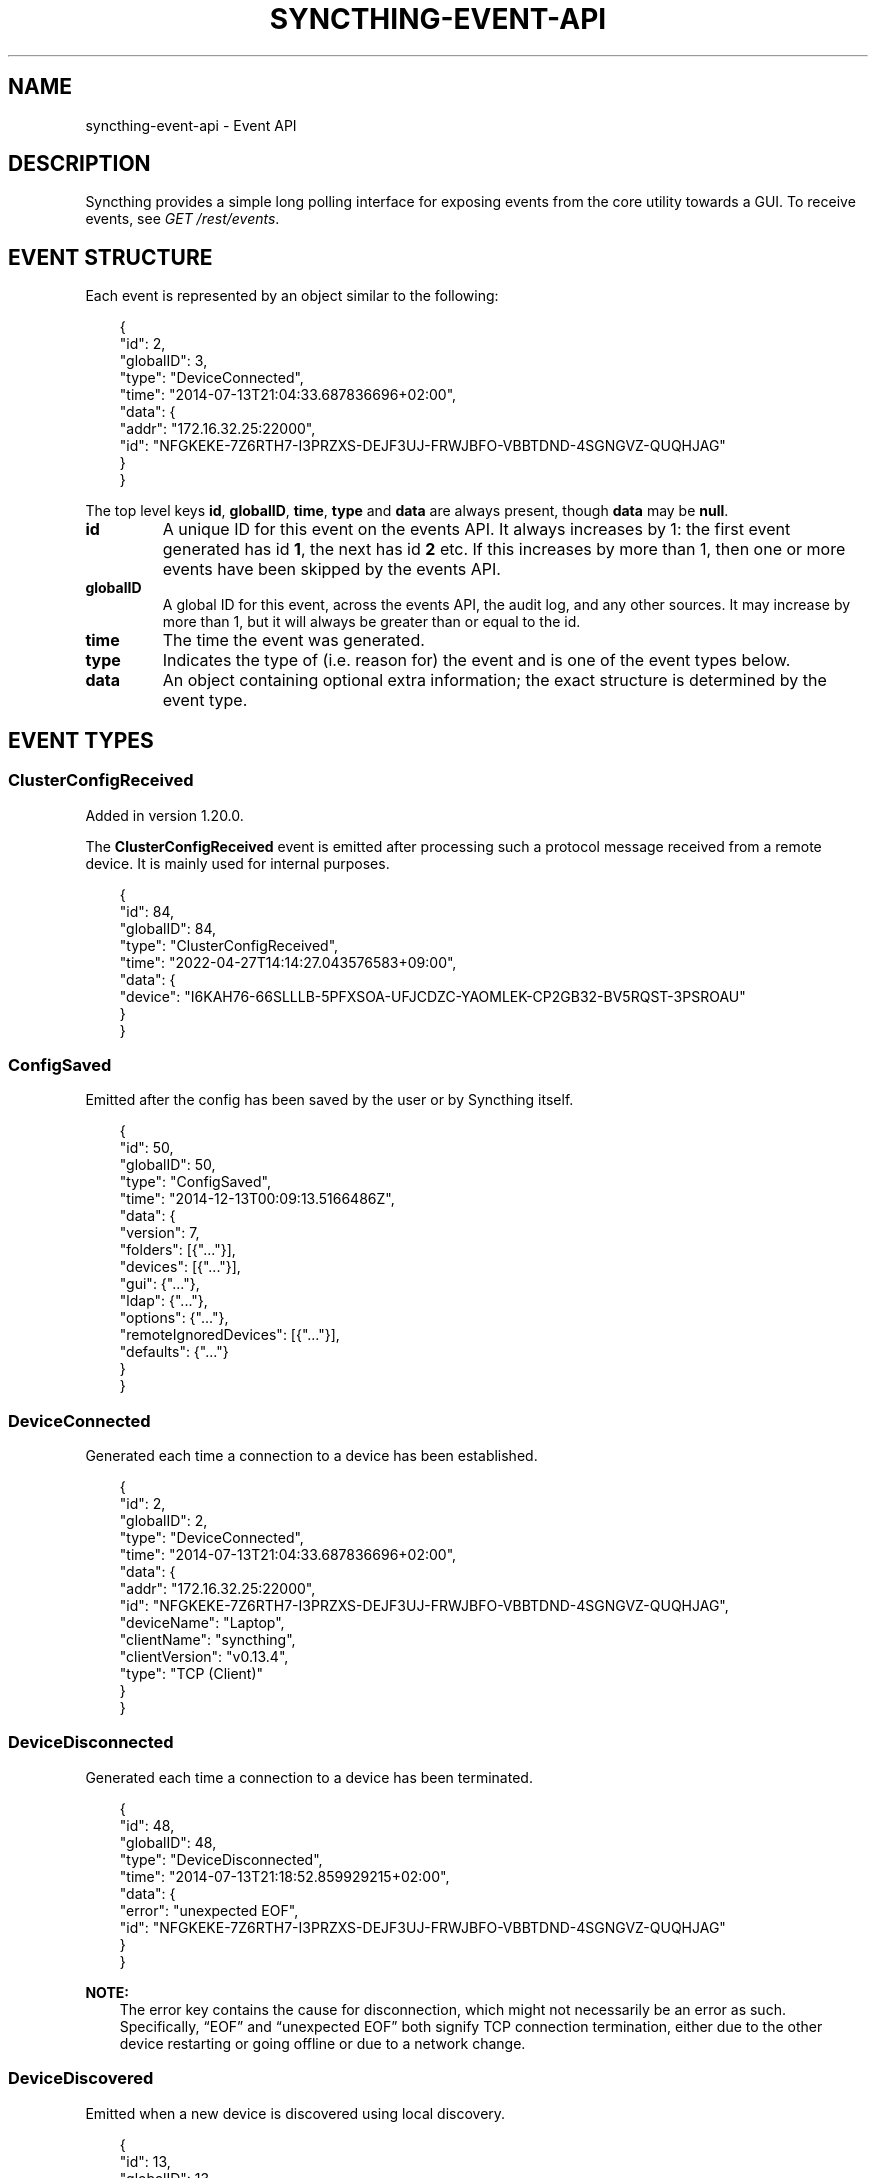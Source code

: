 .\" Man page generated from reStructuredText.
.
.
.nr rst2man-indent-level 0
.
.de1 rstReportMargin
\\$1 \\n[an-margin]
level \\n[rst2man-indent-level]
level margin: \\n[rst2man-indent\\n[rst2man-indent-level]]
-
\\n[rst2man-indent0]
\\n[rst2man-indent1]
\\n[rst2man-indent2]
..
.de1 INDENT
.\" .rstReportMargin pre:
. RS \\$1
. nr rst2man-indent\\n[rst2man-indent-level] \\n[an-margin]
. nr rst2man-indent-level +1
.\" .rstReportMargin post:
..
.de UNINDENT
. RE
.\" indent \\n[an-margin]
.\" old: \\n[rst2man-indent\\n[rst2man-indent-level]]
.nr rst2man-indent-level -1
.\" new: \\n[rst2man-indent\\n[rst2man-indent-level]]
.in \\n[rst2man-indent\\n[rst2man-indent-level]]u
..
.TH "SYNCTHING-EVENT-API" "7" "Jul 09, 2024" "v1.27.7" "Syncthing"
.SH NAME
syncthing-event-api \- Event API
.SH DESCRIPTION
.sp
Syncthing provides a simple long polling interface for exposing events from the
core utility towards a GUI. To receive events, see \fI\%GET /rest/events\fP\&.
.SH EVENT STRUCTURE
.sp
Each event is represented by an object similar to the following:
.INDENT 0.0
.INDENT 3.5
.sp
.EX
{
    \(dqid\(dq: 2,
    \(dqglobalID\(dq: 3,
    \(dqtype\(dq: \(dqDeviceConnected\(dq,
    \(dqtime\(dq: \(dq2014\-07\-13T21:04:33.687836696+02:00\(dq,
    \(dqdata\(dq: {
        \(dqaddr\(dq: \(dq172.16.32.25:22000\(dq,
        \(dqid\(dq: \(dqNFGKEKE\-7Z6RTH7\-I3PRZXS\-DEJF3UJ\-FRWJBFO\-VBBTDND\-4SGNGVZ\-QUQHJAG\(dq
    }
}
.EE
.UNINDENT
.UNINDENT
.sp
The top level keys \fBid\fP, \fBglobalID\fP, \fBtime\fP, \fBtype\fP and \fBdata\fP are always present,
though \fBdata\fP may be \fBnull\fP\&.
.INDENT 0.0
.TP
.B id
A unique ID for this event on the events API. It always increases by 1: the first
event generated has id \fB1\fP, the next has id \fB2\fP etc. If this increases by
more than 1, then one or more events have been skipped by the events API.
.TP
.B globalID
A global ID for this event, across the events API, the audit log, and any other
sources. It may increase by more than 1, but it will always be greater
than or equal to the id.
.TP
.B time
The time the event was generated.
.TP
.B type
Indicates the type of (i.e. reason for) the event and is one of the event
types below.
.TP
.B data
An object containing optional extra information; the exact structure is
determined by the event type.
.UNINDENT
.SH EVENT TYPES
.SS ClusterConfigReceived
.sp
Added in version 1.20.0.

.sp
The \fBClusterConfigReceived\fP event is emitted after processing such a protocol
message received from a remote device.  It is mainly used for internal purposes.
.INDENT 0.0
.INDENT 3.5
.sp
.EX
{
    \(dqid\(dq: 84,
    \(dqglobalID\(dq: 84,
    \(dqtype\(dq: \(dqClusterConfigReceived\(dq,
    \(dqtime\(dq: \(dq2022\-04\-27T14:14:27.043576583+09:00\(dq,
    \(dqdata\(dq: {
        \(dqdevice\(dq: \(dqI6KAH76\-66SLLLB\-5PFXSOA\-UFJCDZC\-YAOMLEK\-CP2GB32\-BV5RQST\-3PSROAU\(dq
    }
}
.EE
.UNINDENT
.UNINDENT
.SS ConfigSaved
.sp
Emitted after the config has been saved by the user or by Syncthing
itself.
.INDENT 0.0
.INDENT 3.5
.sp
.EX
{
    \(dqid\(dq: 50,
    \(dqglobalID\(dq: 50,
    \(dqtype\(dq: \(dqConfigSaved\(dq,
    \(dqtime\(dq: \(dq2014\-12\-13T00:09:13.5166486Z\(dq,
    \(dqdata\(dq: {
        \(dqversion\(dq: 7,
        \(dqfolders\(dq: [{\(dq...\(dq}],
        \(dqdevices\(dq: [{\(dq...\(dq}],
        \(dqgui\(dq: {\(dq...\(dq},
        \(dqldap\(dq: {\(dq...\(dq},
        \(dqoptions\(dq: {\(dq...\(dq},
        \(dqremoteIgnoredDevices\(dq: [{\(dq...\(dq}],
        \(dqdefaults\(dq: {\(dq...\(dq}
    }
}
.EE
.UNINDENT
.UNINDENT
.SS DeviceConnected
.sp
Generated each time a connection to a device has been established.
.INDENT 0.0
.INDENT 3.5
.sp
.EX
{
    \(dqid\(dq: 2,
    \(dqglobalID\(dq: 2,
    \(dqtype\(dq: \(dqDeviceConnected\(dq,
    \(dqtime\(dq: \(dq2014\-07\-13T21:04:33.687836696+02:00\(dq,
    \(dqdata\(dq: {
        \(dqaddr\(dq: \(dq172.16.32.25:22000\(dq,
        \(dqid\(dq: \(dqNFGKEKE\-7Z6RTH7\-I3PRZXS\-DEJF3UJ\-FRWJBFO\-VBBTDND\-4SGNGVZ\-QUQHJAG\(dq,
        \(dqdeviceName\(dq: \(dqLaptop\(dq,
        \(dqclientName\(dq: \(dqsyncthing\(dq,
        \(dqclientVersion\(dq: \(dqv0.13.4\(dq,
        \(dqtype\(dq: \(dqTCP (Client)\(dq
    }
}
.EE
.UNINDENT
.UNINDENT
.SS DeviceDisconnected
.sp
Generated each time a connection to a device has been terminated.
.INDENT 0.0
.INDENT 3.5
.sp
.EX
{
    \(dqid\(dq: 48,
    \(dqglobalID\(dq: 48,
    \(dqtype\(dq: \(dqDeviceDisconnected\(dq,
    \(dqtime\(dq: \(dq2014\-07\-13T21:18:52.859929215+02:00\(dq,
    \(dqdata\(dq: {
        \(dqerror\(dq: \(dqunexpected EOF\(dq,
        \(dqid\(dq: \(dqNFGKEKE\-7Z6RTH7\-I3PRZXS\-DEJF3UJ\-FRWJBFO\-VBBTDND\-4SGNGVZ\-QUQHJAG\(dq
    }
}
.EE
.UNINDENT
.UNINDENT
.sp
\fBNOTE:\fP
.INDENT 0.0
.INDENT 3.5
The error key contains the cause for disconnection, which might not
necessarily be an error as such. Specifically, “EOF” and “unexpected
EOF” both signify TCP connection termination, either due to the other
device restarting or going offline or due to a network change.
.UNINDENT
.UNINDENT
.SS DeviceDiscovered
.sp
Emitted when a new device is discovered using local discovery.
.INDENT 0.0
.INDENT 3.5
.sp
.EX
{
    \(dqid\(dq: 13,
    \(dqglobalID\(dq: 13,
    \(dqtype\(dq: \(dqDeviceDiscovered\(dq,
    \(dqtime\(dq: \(dq2014\-07\-17T13:28:05.043465207+02:00\(dq,
    \(dqdata\(dq: {
        \(dqaddrs\(dq: [
            \(dq172.16.32.25:22000\(dq
        ],
        \(dqdevice\(dq: \(dqNFGKEKE\-7Z6RTH7\-I3PRZXS\-DEJF3UJ\-FRWJBFO\-VBBTDND\-4SGNGVZ\-QUQHJAG\(dq
    }
}
.EE
.UNINDENT
.UNINDENT
.SS DevicePaused
.sp
Emitted when a device was paused.
.INDENT 0.0
.INDENT 3.5
.sp
.EX
{
    \(dqid\(dq: 13,
    \(dqglobalID\(dq: 13,
    \(dqtype\(dq: \(dqDevicePaused\(dq,
    \(dqtime\(dq: \(dq2014\-07\-17T13:28:05.043465207+02:00\(dq,
    \(dqdata\(dq: {
        \(dqdevice\(dq: \(dqNFGKEKE\-7Z6RTH7\-I3PRZXS\-DEJF3UJ\-FRWJBFO\-VBBTDND\-4SGNGVZ\-QUQHJAG\(dq
    }
}
.EE
.UNINDENT
.UNINDENT
.SS DeviceRejected (DEPRECATED)
.sp
Deprecated since version v1.13.0: This event is still emitted for compatibility, but deprecated.  Use
the replacement \fI\%PendingDevicesChanged\fP event instead.

.sp
Emitted when there is a connection from a device we are not configured
to talk to.
.INDENT 0.0
.INDENT 3.5
.sp
.EX
{
    \(dqid\(dq: 24,
    \(dqglobalID\(dq: 24,
    \(dqtype\(dq: \(dqDeviceRejected\(dq,
    \(dqtime\(dq: \(dq2014\-08\-19T10:43:00.562821045+02:00\(dq,
    \(dqdata\(dq: {
        \(dqaddress\(dq: \(dq127.0.0.1:51807\(dq,
        \(dqname\(dq: \(dqMy dusty computer\(dq,
        \(dqdevice\(dq: \(dqEJHMPAQ\-OGCVORE\-ISB4IS3\-SYYVJXF\-TKJGLTU\-66DIQPF\-GJ5D2GX\-GQ3OWQK\(dq
    }
}
.EE
.UNINDENT
.UNINDENT
.SS DeviceResumed
.sp
Generated each time a device was resumed.
.INDENT 0.0
.INDENT 3.5
.sp
.EX
{
    \(dqid\(dq: 2,
    \(dqglobalID\(dq: 2,
    \(dqtype\(dq: \(dqDeviceResumed\(dq,
    \(dqtime\(dq: \(dq2014\-07\-13T21:04:33.687836696+02:00\(dq,
    \(dqdata\(dq: {
        \(dqdevice\(dq: \(dqNFGKEKE\-7Z6RTH7\-I3PRZXS\-DEJF3UJ\-FRWJBFO\-VBBTDND\-4SGNGVZ\-QUQHJAG\(dq
    }
}
.EE
.UNINDENT
.UNINDENT
.SS DownloadProgress
.sp
Emitted during file downloads for each folder for each file. By default
only a single file in a folder is handled at the same time, but custom
configuration can cause multiple files to be shown.
.INDENT 0.0
.INDENT 3.5
.sp
.EX
{
    \(dqid\(dq: 221,
    \(dqglobalID\(dq: 221,
    \(dqtype\(dq: \(dqDownloadProgress\(dq,
    \(dqtime\(dq: \(dq2014\-12\-13T00:26:12.9876937Z\(dq,
    \(dqdata\(dq: {
        \(dqfolder1\(dq: {
            \(dqfile1\(dq: {
                \(dqtotal\(dq: 800,
                \(dqpulling\(dq: 2,
                \(dqcopiedFromOrigin\(dq: 0,
                \(dqreused\(dq: 633,
                \(dqcopiedFromElsewhere\(dq: 0,
                \(dqpulled\(dq: 38,
                \(dqbytesTotal\(dq: 104792064,
                \(dqbytesDone\(dq: 87883776
            },
            \(dqdir\e\efile2\(dq: {
                \(dqtotal\(dq: 80,
                \(dqpulling\(dq: 2,
                \(dqcopiedFromOrigin\(dq: 0,
                \(dqreused\(dq: 0,
                \(dqcopiedFromElsewhere\(dq: 0,
                \(dqpulled\(dq: 32,
                \(dqbytesTotal\(dq: 10420224,
                \(dqbytesDone\(dq: 4128768
            }
        },
        \(dqfolder2\(dq: {
            \(dqfile3\(dq: {
                \(dqtotal\(dq: 800,
                \(dqpulling\(dq: 2,
                \(dqcopiedFromOrigin\(dq: 0,
                \(dqreused\(dq: 633,
                \(dqcopiedFromElsewhere\(dq: 0,
                \(dqpulled\(dq: 38,
                \(dqbytesTotal\(dq: 104792064,
                \(dqbytesDone\(dq: 87883776
            },
            \(dqdir\e\efile4\(dq: {
                \(dqtotal\(dq: 80,
                \(dqpulling\(dq: 2,
                \(dqcopiedFromOrigin\(dq: 0,
                \(dqreused\(dq: 0,
                \(dqcopiedFromElsewhere\(dq: 0,
                \(dqpulled\(dq: 32,
                \(dqbytesTotal\(dq: 10420224,
                \(dqbytesDone\(dq: 4128768
            }
        }
    }
}
.EE
.UNINDENT
.UNINDENT
.INDENT 0.0
.IP \(bu 2
\fBtotal\fP \- total number of blocks in the file
.IP \(bu 2
\fBpulling\fP \- number of blocks currently being downloaded
.IP \(bu 2
\fBcopiedFromOrigin\fP \- number of blocks copied from the file we are
about to replace
.IP \(bu 2
\fBreused\fP \- number of blocks reused from a previous temporary file
.IP \(bu 2
\fBcopiedFromElsewhere\fP \- number of blocks copied from other files or
potentially other folders
.IP \(bu 2
\fBpulled\fP \- number of blocks actually downloaded so far
.IP \(bu 2
\fBbytesTotal\fP \- approximate total file size
.IP \(bu 2
\fBbytesDone\fP \- approximate number of bytes already handled (already
reused, copied or pulled)
.UNINDENT
.sp
Where block size is 128KB.
.sp
Files/folders appearing in the event data imply that the download has
been started for that file/folder, where disappearing implies that the
downloads have been finished or failed for that file/folder. There is
always a last event emitted with no data, which implies all downloads
have finished/failed.
.SS Failure
.sp
Generated for specific errors that will also be sent to the usage
reporting server, if enabled in the configuration.  These are usually
of special interest to the developers to troubleshoot complex errors.
The \fBdata\fP field contains a textual error message.
.INDENT 0.0
.INDENT 3.5
.sp
.EX
{
  \(dqid\(dq: 93,
  \(dqglobalID\(dq: 93,
  \(dqtype\(dq: \(dqFailure\(dq,
  \(dqtime\(dq: \(dq2021\-06\-07T21:22:03.414609034+02:00\(dq,
  \(dqdata\(dq: \(dqindex handler got paused while already paused\(dq
}
.EE
.UNINDENT
.UNINDENT
.SS FolderCompletion
.sp
The \fBFolderCompletion\fP event is emitted when the local or remote
contents for a folder changes. It contains the completion percentage for
a given remote device and is emitted once per currently connected remote
device.
.sp
Added in version 1.20.0: Indication whether the remote device has accepted the folder (shares it with
us) as well, and whether it is paused.  The \fBremoteState\fP field is
\fBunknown\fP when the remote device is not connected.  Otherwise it can be
either \fBpaused\fP, \fBnotSharing\fP, or \fBvalid\fP if the remote is sharing back.

.INDENT 0.0
.INDENT 3.5
.sp
.EX
{
    \(dqid\(dq: 84,
    \(dqglobalID\(dq: 84,
    \(dqtype\(dq: \(dqFolderCompletion\(dq,
    \(dqtime\(dq: \(dq2022\-04\-27T14:14:27.043576583+09:00\(dq,
    \(dqdata\(dq: {
        \(dqcompletion\(dq: 100,
        \(dqdevice\(dq: \(dqI6KAH76\-66SLLLB\-5PFXSOA\-UFJCDZC\-YAOMLEK\-CP2GB32\-BV5RQST\-3PSROAU\(dq,
        \(dqfolder\(dq: \(dqdefault\(dq,
        \(dqglobalBytes\(dq: 17,
        \(dqglobalItems\(dq: 4,
        \(dqneedBytes\(dq: 0,
        \(dqneedDeletes\(dq: 0,
        \(dqneedItems\(dq: 0,
        \(dqremoteState\(dq: \(dqvalid\(dq,
        \(dqsequence\(dq: 12
    }
}
.EE
.UNINDENT
.UNINDENT
.SS FolderErrors
.sp
The \fBFolderErrors\fP event is emitted when a folder cannot be successfully
synchronized. The event contains the ID of the affected folder and a list of
errors for files or directories therein. This list of errors is obsolete once
the folder changes state to \fBsyncing\fP \- if errors remain after the next
synchronization attempt, a new \fBFolderErrors\fP event is emitted.
.INDENT 0.0
.INDENT 3.5
.sp
.EX
{
    \(dqid\(dq: 132,
    \(dqtype\(dq: \(dqFolderErrors\(dq,
    \(dqtime\(dq: \(dq2015\-06\-26T13:39:24.697401384+02:00\(dq,
    \(dqdata\(dq: {
        \(dqerrors\(dq: [
            {
                \(dqerror\(dq: \(dqopen /Users/jb/src/github.com/syncthing/syncthing/test/s2/h2j/.syncthing.aslkjd.tmp: permission denied\(dq,
                \(dqpath\(dq: \(dqh2j/aslkjd\(dq
            }
        ],
        \(dqfolder\(dq: \(dqdefault\(dq
    }
}
.EE
.UNINDENT
.UNINDENT
.sp
Added in version 0.11.12.

.sp
\fBSEE ALSO:\fP
.INDENT 0.0
.INDENT 3.5
The \X'tty: link #statechanged'\fI\%StateChanged\fP\X'tty: link' event.
.UNINDENT
.UNINDENT
.SS FolderPaused
.sp
Generated when the configuration changes regarding the “paused” state
of a folder.  Sent repeatedly for each changed folder.
.INDENT 0.0
.INDENT 3.5
.sp
.EX
{
  \(dqid\(dq: 93,
  \(dqglobalID\(dq: 93,
  \(dqtype\(dq: \(dqFolderPaused\(dq,
  \(dqtime\(dq: \(dq2021\-06\-07T23:45:03.414609034+02:00\(dq,
  \(dqdata\(dq: {
    \(dqid\(dq: \(dqabcde\-fghij\(dq,
    \(dqlabel\(dq: \(dqMy folder\(dq
  }
}
.EE
.UNINDENT
.UNINDENT
.SS FolderRejected (DEPRECATED)
.sp
Deprecated since version v1.13.0: This event is still emitted for compatibility, but deprecated.  Use
the replacement \fI\%PendingFoldersChanged\fP event instead.

.sp
Emitted when a device sends index information for a folder we do not
have, or have but do not share with the device in question.
.INDENT 0.0
.INDENT 3.5
.sp
.EX
{
    \(dqid\(dq: 27,
    \(dqglobalID\(dq: 27,
    \(dqtype\(dq: \(dqFolderRejected\(dq,
    \(dqtime\(dq: \(dq2014\-08\-19T10:41:06.761751399+02:00\(dq,
    \(dqdata\(dq: {
        \(dqdevice\(dq: \(dqEJHMPAQ\-OGCVORE\-ISB4IS3\-SYYVJXF\-TKJGLTU\-66DIQPF\-GJ5D2GX\-GQ3OWQK\(dq,
        \(dqfolder\(dq: \(dqGXWxf\-3zgnU\(dq,
        \(dqfolderLabel\(dq: \(dqMy Pictures\(dq
    }
}
.EE
.UNINDENT
.UNINDENT
.SS FolderResumed
.sp
Generated when the configuration changes regarding the “paused” state
of a folder.  Sent repeatedly for each changed folder.
.INDENT 0.0
.INDENT 3.5
.sp
.EX
{
  \(dqid\(dq: 93,
  \(dqglobalID\(dq: 93,
  \(dqtype\(dq: \(dqFolderResumed\(dq,
  \(dqtime\(dq: \(dq2021\-06\-07T23:45:03.414609034+02:00\(dq,
  \(dqdata\(dq: {
    \(dqid\(dq: \(dqabcde\-fghij\(dq,
    \(dqlabel\(dq: \(dqMy folder\(dq
  }
}
.EE
.UNINDENT
.UNINDENT
.SS FolderScanProgress
.sp
Emitted in regular intervals (folder setting ProgressIntervalS, 2s by default)
during scans giving the amount of bytes already scanned and to be scanned in
total , as well as the current scanning rates in bytes per second.
.INDENT 0.0
.INDENT 3.5
.sp
.EX
{
   \(dqdata\(dq : {
      \(dqtotal\(dq : 1,
      \(dqrate\(dq : 0,
      \(dqcurrent\(dq : 0,
      \(dqfolder\(dq : \(dqbd7q3\-zskm5\(dq
   },
   \(dqglobalID\(dq : 29,
   \(dqtype\(dq : \(dqFolderScanProgress\(dq,
   \(dqtime\(dq : \(dq2017\-03\-06T15:00:58.072004209+01:00\(dq,
   \(dqid\(dq : 29
}
.EE
.UNINDENT
.UNINDENT
.SS FolderSummary
.sp
The FolderSummary event is emitted when folder contents have changed
locally. This can be used to calculate the current local completion
state.
.INDENT 0.0
.INDENT 3.5
.sp
.EX
{
    \(dqid\(dq: 16,
    \(dqtype\(dq: \(dqFolderSummary\(dq,
    \(dqtime\(dq: \(dq2024\-01\-31T08:27:30.777875+01:00\(dq,
    \(dqdata\(dq: {
        \(dqfolder\(dq: \(dqdefault\(dq,
        \(dqsummary\(dq: {
            \(dqerror\(dq: \(dq\(dq,
            \(dqerrors\(dq: 0,
            \(dqglobalBytes\(dq: 4,
            \(dqglobalDeleted\(dq: 18664,
            \(dqglobalDirectories\(dq: 0,
            \(dqglobalFiles\(dq: 1,
            \(dqglobalSymlinks\(dq: 0,
            \(dqglobalTotalItems\(dq: 18665,
            \(dqignorePatterns\(dq: false,
            \(dqinSyncBytes\(dq: 4,
            \(dqinSyncFiles\(dq: 1,
            \(dqinvalid\(dq: \(dq\(dq,
            \(dqlocalBytes\(dq: 4,
            \(dqlocalDeleted\(dq: 18664,
            \(dqlocalDirectories\(dq: 0,
            \(dqlocalFiles\(dq: 1,
            \(dqlocalSymlinks\(dq: 0,
            \(dqlocalTotalItems\(dq: 18665,
            \(dqneedBytes\(dq: 0,
            \(dqneedDeletes\(dq: 0,
            \(dqneedDirectories\(dq: 0,
            \(dqneedFiles\(dq: 0,
            \(dqneedSymlinks\(dq: 0,
            \(dqneedTotalItems\(dq: 0,
            \(dqpullErrors\(dq: 0,
            \(dqreceiveOnlyChangedBytes\(dq: 0,
            \(dqreceiveOnlyChangedDeletes\(dq: 0,
            \(dqreceiveOnlyChangedDirectories\(dq: 0,
            \(dqreceiveOnlyChangedFiles\(dq: 0,
            \(dqreceiveOnlyChangedSymlinks\(dq: 0,
            \(dqreceiveOnlyTotalItems\(dq: 0,
            \(dqremoteSequence\(dq: {
                \(dqMRIW7OK\-NETT3M4\-N6SBWME\-N25O76W\-YJKVXPH\-FUMQJ3S\-P57B74J\-GBITBAC\(dq: 37329
            },
            \(dqsequence\(dq: 37329,
            \(dqstate\(dq: \(dqidle\(dq,
            \(dqstateChanged\(dq: \(dq2024\-01\-31T08:27:24+01:00\(dq,
            \(dqversion\(dq: 37329,
            \(dqwatchError\(dq: \(dq\(dq
        }
    }
}
.EE
.UNINDENT
.UNINDENT
.SS FolderWatchStateChanged
.sp
The \fBFolderWatchStateChanged\fP event is emitted when a folder’s watcher routine
encounters a new error, or when a previous error disappeared after retrying.
The event contains the ID of the affected folder and textual error messages
describing the previous (\fBfrom\fP) and the updated (\fBto\fP) error conditions.
If there was no error in either of these, the respective field is omitted.
.INDENT 0.0
.INDENT 3.5
.sp
.EX
{
  \(dqid\(dq: 123,
  \(dqtype\(dq: \(dqFolderWatchStateChanged\(dq,
  \(dqtime\(dq: \(dq2022\-03\-14T12:34:56.890000000+01:00\(dq,
  \(dqdata\(dq: {
    \(dqfolder\(dq: \(dqdefault\(dq,
    \(dqfrom\(dq: \(dqSomething bad happened.\(dq,
    \(dqto\(dq: \(dqSomething worse happened.\(dq
  }
}
.EE
.UNINDENT
.UNINDENT
.SS ItemFinished
.sp
Generated when Syncthing ends synchronizing a file to a newer version. A
successful operation:
.INDENT 0.0
.INDENT 3.5
.sp
.EX
{
    \(dqid\(dq: 93,
    \(dqglobalID\(dq: 93,
    \(dqtype\(dq: \(dqItemFinished\(dq,
    \(dqtime\(dq: \(dq2014\-07\-13T21:22:03.414609034+02:00\(dq,
    \(dqdata\(dq: {
        \(dqitem\(dq: \(dqtest.txt\(dq,
        \(dqfolder\(dq: \(dqdefault\(dq,
        \(dqerror\(dq: null,
        \(dqtype\(dq: \(dqfile\(dq,
        \(dqaction\(dq: \(dqupdate\(dq
    }
}
.EE
.UNINDENT
.UNINDENT
.sp
An unsuccessful operation:
.INDENT 0.0
.INDENT 3.5
.sp
.EX
{
    \(dqid\(dq: 44,
    \(dqglobalID\(dq: 44,
    \(dqtype\(dq: \(dqItemFinished\(dq,
    \(dqtime\(dq: \(dq2015\-05\-27T11:21:05.711133004+02:00\(dq,
    \(dqdata\(dq: {
        \(dqaction\(dq: \(dqupdate\(dq,
        \(dqerror\(dq: \(dqopen /Users/jb/src/github.com/syncthing/syncthing/test/s2/foo/.syncthing.hej.tmp: permission denied\(dq,
        \(dqfolder\(dq: \(dqdefault\(dq,
        \(dqitem\(dq: \(dqfoo/hej\(dq,
        \(dqtype\(dq: \(dqfile\(dq
    }
}
.EE
.UNINDENT
.UNINDENT
.sp
The \fBaction\fP field is either \fBupdate\fP (contents changed), \fBmetadata\fP (file metadata changed but not contents), or \fBdelete\fP\&.
.sp
Added in version 0.11.10: The \fBmetadata\fP action.

.SS ItemStarted
.sp
Generated when Syncthing begins synchronizing a file to a newer version.
.INDENT 0.0
.INDENT 3.5
.sp
.EX
{
    \(dqid\(dq: 93,
    \(dqglobalID\(dq: 93,
    \(dqtype\(dq: \(dqItemStarted\(dq,
    \(dqtime\(dq: \(dq2014\-07\-13T21:22:03.414609034+02:00\(dq,
    \(dqdata\(dq: {
        \(dqitem\(dq: \(dqtest.txt\(dq,
        \(dqfolder\(dq: \(dqdefault\(dq,
        \(dqtype\(dq: \(dqfile\(dq,
        \(dqaction\(dq: \(dqupdate\(dq
    }
}
.EE
.UNINDENT
.UNINDENT
.sp
The \fBaction\fP field is either \fBupdate\fP (contents changed), \fBmetadata\fP (file metadata changed but not contents), or \fBdelete\fP\&.
.sp
Added in version 0.11.10: The \fBmetadata\fP action.

.SS ListenAddressesChanged
.sp
This event is emitted when a \X'tty: link #listen-addresses'\fI\%listen address\fP\X'tty: link' changes.
.INDENT 0.0
.INDENT 3.5
.sp
.EX
{
   \(dqtype\(dq : \(dqListenAddressesChanged\(dq,
   \(dqid\(dq : 70,
   \(dqtime\(dq : \(dq2017\-03\-06T15:01:24.88340663+01:00\(dq,
   \(dqglobalID\(dq : 70,
   \(dqdata\(dq : {
      \(dqaddress\(dq : {
         \(dqFragment\(dq : \(dq\(dq,
         \(dqRawQuery\(dq : \(dq\(dq,
         \(dqScheme\(dq : \(dqdynamic+https\(dq,
         \(dqPath\(dq : \(dq/endpoint\(dq,
         \(dqRawPath\(dq : \(dq\(dq,
         \(dqUser\(dq : null,
         \(dqForceQuery\(dq : false,
         \(dqHost\(dq : \(dqrelays.syncthing.net\(dq,
         \(dqOpaque\(dq : \(dq\(dq
      },
      \(dqwan\(dq : [
         {
            \(dqForceQuery\(dq : false,
            \(dqUser\(dq : null,
            \(dqHost\(dq : \(dq31.15.66.212:443\(dq,
            \(dqOpaque\(dq : \(dq\(dq,
            \(dqPath\(dq : \(dq/\(dq,
            \(dqRawPath\(dq : \(dq\(dq,
            \(dqRawQuery\(dq : \(dqid=F4HSJVO\-CP2C3IL\-YLQYLSU\-XTYODAG\-PPU4LGV\-PH3MU4N\-G6K56DV\-IPN47A&pingInterval=1m0s&networkTimeout=2m0s&sessionLimitBps=0&globalLimitBps=0&statusAddr=:22070&providedBy=\(dq,
            \(dqScheme\(dq : \(dqrelay\(dq,
            \(dqFragment\(dq : \(dq\(dq
         }
      ],
      \(dqlan\(dq : [
         {
            \(dqRawQuery\(dq : \(dqid=F4HSJVO\-CP2C3IL\-YLQYLSU\-XTYODAG\-PPU4LGV\-PH3MU4N\-G6K56DV\-IPN47A&pingInterval=1m0s&networkTimeout=2m0s&sessionLimitBps=0&globalLimitBps=0&statusAddr=:22070&providedBy=\(dq,
            \(dqScheme\(dq : \(dqrelay\(dq,
            \(dqFragment\(dq : \(dq\(dq,
            \(dqRawPath\(dq : \(dq\(dq,
            \(dqPath\(dq : \(dq/\(dq,
            \(dqHost\(dq : \(dq31.15.66.212:443\(dq,
            \(dqOpaque\(dq : \(dq\(dq,
            \(dqForceQuery\(dq : false,
            \(dqUser\(dq : null
         }
      ]
   }
}
.EE
.UNINDENT
.UNINDENT
.SS LocalChangeDetected
.sp
Generated upon scan whenever the local disk has discovered an updated file from the
previous scan.  This does \fInot\fP include events that are discovered and copied from
other devices (\fI\%RemoteChangeDetected\fP), only files that were changed on the
local filesystem.
.sp
\fBNOTE:\fP
.INDENT 0.0
.INDENT 3.5
This event is not included in \fI\%GET /rest/events\fP endpoint without
a mask specified, but needs to be selected explicitly.
.UNINDENT
.UNINDENT
.INDENT 0.0
.INDENT 3.5
.sp
.EX
{
  \(dqid\(dq: 7,
  \(dqglobalID\(dq: 59,
  \(dqtime\(dq: \(dq2016\-09\-26T22:07:10.7189141\-04:00\(dq,
  \(dqtype\(dq: \(dqLocalChangeDetected\(dq,
  \(dqdata\(dq: {
    \(dqaction\(dq: \(dqdeleted\(dq,
    \(dqfolder\(dq: \(dqvitwy\-zjxqt\(dq,
    \(dqfolderID\(dq: \(dqvitwy\-zjxqt\(dq,
    \(dqlabel\(dq: \(dqTestSync\(dq,
    \(dqpath\(dq: \(dqtest file.rtf\(dq,
    \(dqtype\(dq: \(dqfile\(dq
  }
}
.EE
.UNINDENT
.UNINDENT
.sp
Deprecated since version v1.1.2: The \fBfolderID\fP field is a legacy name kept only for compatibility.  Use the
\fBfolder\fP field with identical content instead.

.SS LocalIndexUpdated
.sp
Generated when the local index information has changed, due to
synchronizing one or more items from the cluster or discovering local
changes during a scan.
.INDENT 0.0
.INDENT 3.5
.sp
.EX
{
    \(dqid\(dq: 59,
    \(dqglobalID\(dq: 59,
    \(dqtype\(dq: \(dqLocalIndexUpdated\(dq,
    \(dqtime\(dq: \(dq2014\-07\-17T13:27:28.051369434+02:00\(dq,
    \(dqdata\(dq: {
        \(dqfolder\(dq: \(dqdefault\(dq,
        \(dqitems\(dq: 1000,
        \(dqfilenames\(dq: [
            \(dqfoo\(dq,
            \(dqbar\(dq,
            \(dqbaz\(dq
        ],
        \(dqsequence\(dq: 12345,
        \(dqversion\(dq: 12345
    }
}
.EE
.UNINDENT
.UNINDENT
.sp
Deprecated since version v1.10.0: The \fBversion\fP field is a legacy name kept only for compatibility.  Use the
\fBsequence\fP field with identical content instead.

.SS LoginAttempt
.sp
When authentication is enabled for the GUI, this event is emitted on every
login attempt. If either the username or password are incorrect, \fBsuccess\fP
is false and in any case the given username is returned.  The included
remote address concerns the immediate connecting host, which may not be the
origin of the request, but e.g. a reverse proxy.
.INDENT 0.0
.INDENT 3.5
.sp
.EX
{
   \(dqid\(dq : 187,
   \(dqtime\(dq : \(dq2017\-03\-07T00:19:24.420386143+01:00\(dq,
   \(dqdata\(dq : {
      \(dqremoteAddress\(dq : \(dq127.0.0.1:55530\(dq,
      \(dqusername\(dq : \(dqsomename\(dq,
      \(dqsuccess\(dq : false
   },
   \(dqtype\(dq : \(dqLoginAttempt\(dq,
   \(dqglobalID\(dq : 195
}
.EE
.UNINDENT
.UNINDENT
.SS PendingDevicesChanged
.sp
Added in version 1.14.0.

.sp
Emitted when pending devices were added / updated (connection from
unknown ID) or removed (device is ignored, dismissed or added).
.INDENT 0.0
.INDENT 3.5
.sp
.EX
{
  \(dqid\(dq: 87,
  \(dqtype\(dq: \(dqPendingDevicesChanged\(dq,
  \(dqtime\(dq: \(dq2020\-12\-22T22:24:37.578586718+01:00\(dq,
  \(dqdata\(dq: {
    \(dqadded\(dq: [
      {
        \(dqaddress\(dq: \(dq127.0.0.1:51807\(dq,
        \(dqdeviceID\(dq: \(dqEJHMPAQ\-OGCVORE\-ISB4IS3\-SYYVJXF\-TKJGLTU\-66DIQPF\-GJ5D2GX\-GQ3OWQK\(dq,
        \(dqname\(dq: \(dqMy dusty computer\(dq
      }
    ],
    \(dqremoved\(dq: [
      {
        \(dqdeviceID\(dq: \(dqP56IOI7\-MZJNU2Y\-IQGDREY\-DM2MGTI\-MGL3BXN\-PQ6W5BM\-TBBZ4TJ\-XZWICQ2\(dq
      }
    ]
  }
}
.EE
.UNINDENT
.UNINDENT
.SS PendingFoldersChanged
.sp
Added in version 1.14.0.

.sp
Emitted when pending folders were added / updated (offered by some
device, but not shared to them) or removed (folder ignored, dismissed
or added or no longer offered from the remote device).  A removed
entry without a \fBdeviceID\fP attribute means that the folder is no
longer pending for any device.
.INDENT 0.0
.INDENT 3.5
.sp
.EX
{
  \(dqid\(dq: 101,
  \(dqtype\(dq: \(dqPendingFoldersChanged\(dq,
  \(dqtime\(dq: \(dq2020\-12\-22T22:36:55.66744317+01:00\(dq,
  \(dqdata\(dq: {
    \(dqadded\(dq: [
      {
        \(dqdeviceID\(dq: \(dqEJHMPAQ\-OGCVORE\-ISB4IS3\-SYYVJXF\-TKJGLTU\-66DIQPF\-GJ5D2GX\-GQ3OWQK\(dq,
        \(dqfolderID\(dq: \(dqGXWxf\-3zgnU\(dq,
        \(dqfolderLabel\(dq: \(dqMy Pictures\(dq
        \(dqreceiveEncrypted\(dq: \(dqfalse\(dq
        \(dqremoteEncrypted\(dq: \(dqfalse\(dq
      }
    ],
    \(dqremoved\(dq: [
      {
        \(dqdeviceID\(dq: \(dqP56IOI7\-MZJNU2Y\-IQGDREY\-DM2MGTI\-MGL3BXN\-PQ6W5BM\-TBBZ4TJ\-XZWICQ2\(dq,
        \(dqfolderID\(dq: \(dqneyfh\-sa2nu\(dq
      },
      {
        \(dqfolderID\(dq: \(dqabcde\-fghij\(dq
      }
    ]
  }
}
.EE
.UNINDENT
.UNINDENT
.SS RemoteChangeDetected
.sp
Generated upon scan whenever a file is locally updated due to a remote change.
Files that are updated locally produce a \fI\%LocalChangeDetected\fP event.
.sp
\fBNOTE:\fP
.INDENT 0.0
.INDENT 3.5
This event is not included in \fI\%GET /rest/events\fP endpoint without
a mask specified, but needs to be selected explicitly.
.UNINDENT
.UNINDENT
.INDENT 0.0
.INDENT 3.5
.sp
.EX
{
   \(dqtime\(dq : \(dq2017\-03\-06T23:58:21.844739891+01:00\(dq,
   \(dqglobalID\(dq : 123,
   \(dqdata\(dq : {
      \(dqtype\(dq : \(dqfile\(dq,
      \(dqaction\(dq : \(dqdeleted\(dq,
      \(dqfolder\(dq: \(dqDokumente\(dq,
      \(dqfolderID\(dq : \(dqDokumente\(dq,
      \(dqpath\(dq : \(dqtestfile\(dq,
      \(dqlabel\(dq : \(dqDokumente\(dq,
      \(dqmodifiedBy\(dq : \(dqBPDFDTU\(dq
   },
   \(dqtype\(dq : \(dqRemoteChangeDetected\(dq,
   \(dqid\(dq : 2
}
.EE
.UNINDENT
.UNINDENT
.sp
Deprecated since version v1.1.2: The \fBfolderID\fP field is a legacy name kept only for compatibility.  Use the
\fBfolder\fP field with identical content instead.

.SS RemoteDownloadProgress
.sp
This event is emitted when a \X'tty: link #download-progress'\fI\%DownloadProgress\fP\X'tty: link' message is
received. It returns a map \fBdata\fP of filenames with a count of
downloaded blocks. The files in questions are currently being
downloaded on the remote \fBdevice\fP and belong to \fBfolder\fP\&.
.INDENT 0.0
.INDENT 3.5
.sp
.EX
{
   \(dqtime\(dq : \(dq2017\-03\-07T00:11:37.65838955+01:00\(dq,
   \(dqglobalID\(dq : 170,
   \(dqdata\(dq : {
      \(dqstate\(dq : {
         \(dqtahr64\-6.0.5.iso\(dq : 1784
      },
      \(dqdevice\(dq : \(dqF4HSJVO\-CP2C3IL\-YLQYLSU\-XTYODAG\-PPU4LGV\-PH3MU4N\-G6K56DV\-IPN47A\(dq,
      \(dqfolder\(dq : \(dqDokumente\(dq
   },
   \(dqtype\(dq : \(dqRemoteDownloadProgress\(dq,
   \(dqid\(dq : 163
}
.EE
.UNINDENT
.UNINDENT
.SS RemoteIndexUpdated
.sp
Generated each time new index information is received from a device.
.INDENT 0.0
.INDENT 3.5
.sp
.EX
{
    \(dqid\(dq: 44,
    \(dqglobalID\(dq: 44,
    \(dqtype\(dq: \(dqRemoteIndexUpdated\(dq,
    \(dqtime\(dq: \(dq2014\-07\-13T21:04:35.394184435+02:00\(dq,
    \(dqdata\(dq: {
        \(dqdevice\(dq: \(dqNFGKEKE\-7Z6RTH7\-I3PRZXS\-DEJF3UJ\-FRWJBFO\-VBBTDND\-4SGNGVZ\-QUQHJAG\(dq,
        \(dqfolder\(dq: \(dqlightroom\(dq,
        \(dqitems\(dq: 1000
    }
}
.EE
.UNINDENT
.UNINDENT
.SS Starting
.sp
Emitted exactly once, when Syncthing starts, before parsing
configuration etc.
.INDENT 0.0
.INDENT 3.5
.sp
.EX
{
    \(dqid\(dq: 1,
    \(dqglobalID\(dq: 1,
    \(dqtype\(dq: \(dqStarting\(dq,
    \(dqtime\(dq: \(dq2014\-07\-17T13:13:32.044470055+02:00\(dq,
    \(dqdata\(dq: {
        \(dqhome\(dq: \(dq/home/jb/.config/syncthing\(dq
    }
}
.EE
.UNINDENT
.UNINDENT
.SS StartupComplete
.sp
Emitted exactly once, when initialization is complete and Syncthing is
ready to start exchanging data with other devices.
.INDENT 0.0
.INDENT 3.5
.sp
.EX
{
    \(dqid\(dq: 1,
    \(dqglobalID\(dq: 1,
    \(dqtype\(dq: \(dqStartupComplete\(dq,
    \(dqtime\(dq: \(dq2014\-07\-13T21:03:18.383239179+02:00\(dq,
    \(dqdata\(dq: null
}
.EE
.UNINDENT
.UNINDENT
.SS StateChanged
.sp
Emitted when a folder changes state. Possible states are \fBidle\fP,
\fBscanning\fP, \fBsyncing\fP and \fBerror\fP\&. The field \fBduration\fP is
the number of seconds the folder spent in state \fBfrom\fP\&. In the example
below, the folder \fBdefault\fP was in state \fBscanning\fP for 0.198
seconds and is now in state \fBidle\fP\&.
.INDENT 0.0
.INDENT 3.5
.sp
.EX
{
    \(dqid\(dq: 8,
    \(dqglobalID\(dq: 8,
    \(dqtype\(dq: \(dqStateChanged\(dq,
    \(dqtime\(dq: \(dq2014\-07\-17T13:14:28.697493016+02:00\(dq,
    \(dqdata\(dq: {
        \(dqfolder\(dq: \(dqdefault\(dq,
        \(dqfrom\(dq: \(dqscanning\(dq,
        \(dqduration\(dq: 0.19782869900000002,
        \(dqto\(dq: \(dqidle\(dq
    }
}
.EE
.UNINDENT
.UNINDENT
.SH AUTHOR
The Syncthing Authors
.SH COPYRIGHT
2014-2019, The Syncthing Authors
.\" Generated by docutils manpage writer.
.
